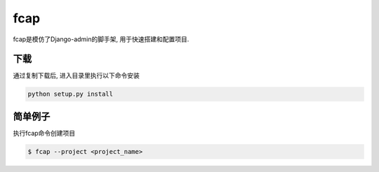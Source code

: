 fcap
=========
fcap是模仿了Django-admin的脚手架, 用于快速搭建和配置项目.

下载
------
通过复制下载后, 进入目录里执行以下命令安装

.. code-block:: python

    python setup.py install

简单例子
---------
执行fcap命令创建项目

.. code-block:: text

    $ fcap --project <project_name>

